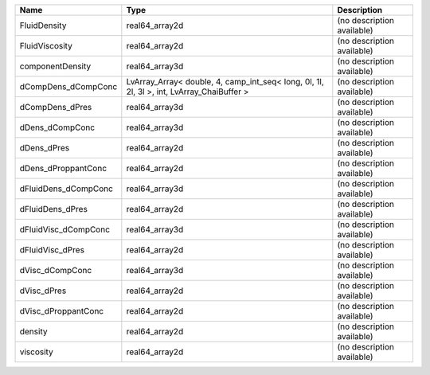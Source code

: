 

==================== ========================================================================================= ========================== 
Name                 Type                                                                                      Description                
==================== ========================================================================================= ========================== 
FluidDensity         real64_array2d                                                                            (no description available) 
FluidViscosity       real64_array2d                                                                            (no description available) 
componentDensity     real64_array3d                                                                            (no description available) 
dCompDens_dCompConc  LvArray_Array< double, 4, camp_int_seq< long, 0l, 1l, 2l, 3l >, int, LvArray_ChaiBuffer > (no description available) 
dCompDens_dPres      real64_array3d                                                                            (no description available) 
dDens_dCompConc      real64_array3d                                                                            (no description available) 
dDens_dPres          real64_array2d                                                                            (no description available) 
dDens_dProppantConc  real64_array2d                                                                            (no description available) 
dFluidDens_dCompConc real64_array3d                                                                            (no description available) 
dFluidDens_dPres     real64_array2d                                                                            (no description available) 
dFluidVisc_dCompConc real64_array3d                                                                            (no description available) 
dFluidVisc_dPres     real64_array2d                                                                            (no description available) 
dVisc_dCompConc      real64_array3d                                                                            (no description available) 
dVisc_dPres          real64_array2d                                                                            (no description available) 
dVisc_dProppantConc  real64_array2d                                                                            (no description available) 
density              real64_array2d                                                                            (no description available) 
viscosity            real64_array2d                                                                            (no description available) 
==================== ========================================================================================= ========================== 



